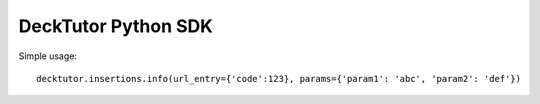 DeckTutor Python SDK
--------------------

.. image:: https://travis-ci.org/evonove/decktutor-sdk.svg?branch=master
    :target: https://travis-ci.org/evonove/decktutor-sdk

Simple usage::

    decktutor.insertions.info(url_entry={'code':123}, params={'param1': 'abc', 'param2': 'def'})
